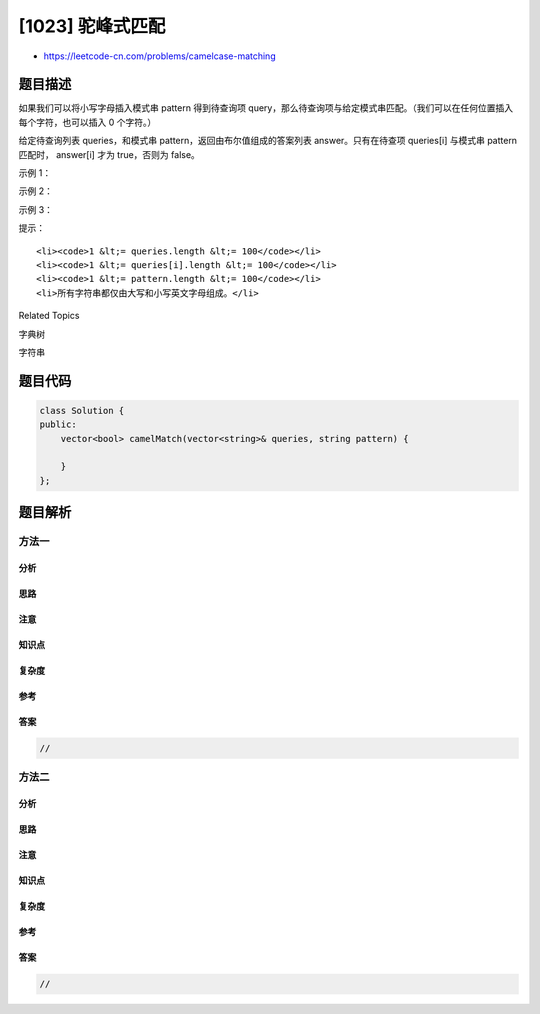 [1023] 驼峰式匹配
=================

-  https://leetcode-cn.com/problems/camelcase-matching

题目描述
--------

.. raw:: html

   <p>

如果我们可以将小写字母插入模式串 pattern 得到待查询项 query，那么待查询项与给定模式串匹配。（我们可以在任何位置插入每个字符，也可以插入
0 个字符。）

.. raw:: html

   </p>

.. raw:: html

   <p>

给定待查询列表 queries，和模式串 pattern，返回由布尔值组成的答案列表 answer。只有在待查项 queries[i]
与模式串 pattern 匹配时， answer[i] 才为 true，否则为 false。

.. raw:: html

   </p>

.. raw:: html

   <p>

 

.. raw:: html

   </p>

.. raw:: html

   <p>

示例 1：

.. raw:: html

   </p>

.. raw:: html

   <pre><strong>输入：</strong>queries = [&quot;FooBar&quot;,&quot;FooBarTest&quot;,&quot;FootBall&quot;,&quot;FrameBuffer&quot;,&quot;ForceFeedBack&quot;], pattern = &quot;FB&quot;
   <strong>输出：</strong>[true,false,true,true,false]
   <strong>示例：</strong>
   &quot;FooBar&quot; 可以这样生成：&quot;F&quot; + &quot;oo&quot; + &quot;B&quot; + &quot;ar&quot;。
   &quot;FootBall&quot; 可以这样生成：&quot;F&quot; + &quot;oot&quot; + &quot;B&quot; + &quot;all&quot;.
   &quot;FrameBuffer&quot; 可以这样生成：&quot;F&quot; + &quot;rame&quot; + &quot;B&quot; + &quot;uffer&quot;.</pre>

.. raw:: html

   <p>

示例 2：

.. raw:: html

   </p>

.. raw:: html

   <pre><strong>输入：</strong>queries = [&quot;FooBar&quot;,&quot;FooBarTest&quot;,&quot;FootBall&quot;,&quot;FrameBuffer&quot;,&quot;ForceFeedBack&quot;], pattern = &quot;FoBa&quot;
   <strong>输出：</strong>[true,false,true,false,false]
   <strong>解释：</strong>
   &quot;FooBar&quot; 可以这样生成：&quot;Fo&quot; + &quot;o&quot; + &quot;Ba&quot; + &quot;r&quot;.
   &quot;FootBall&quot; 可以这样生成：&quot;Fo&quot; + &quot;ot&quot; + &quot;Ba&quot; + &quot;ll&quot;.
   </pre>

.. raw:: html

   <p>

示例 3：

.. raw:: html

   </p>

.. raw:: html

   <pre><strong>输出：</strong>queries = [&quot;FooBar&quot;,&quot;FooBarTest&quot;,&quot;FootBall&quot;,&quot;FrameBuffer&quot;,&quot;ForceFeedBack&quot;], pattern = &quot;FoBaT&quot;
   <strong>输入：</strong>[false,true,false,false,false]
   <strong>解释： </strong>
   &quot;FooBarTest&quot; 可以这样生成：&quot;Fo&quot; + &quot;o&quot; + &quot;Ba&quot; + &quot;r&quot; + &quot;T&quot; + &quot;est&quot;.
   </pre>

.. raw:: html

   <p>

 

.. raw:: html

   </p>

.. raw:: html

   <p>

提示：

.. raw:: html

   </p>

.. raw:: html

   <ol>

::

    <li><code>1 &lt;= queries.length &lt;= 100</code></li>
    <li><code>1 &lt;= queries[i].length &lt;= 100</code></li>
    <li><code>1 &lt;= pattern.length &lt;= 100</code></li>
    <li>所有字符串都仅由大写和小写英文字母组成。</li>

.. raw:: html

   </ol>

.. raw:: html

   <div>

.. raw:: html

   <div>

Related Topics

.. raw:: html

   </div>

.. raw:: html

   <div>

.. raw:: html

   <li>

字典树

.. raw:: html

   </li>

.. raw:: html

   <li>

字符串

.. raw:: html

   </li>

.. raw:: html

   </div>

.. raw:: html

   </div>

题目代码
--------

.. code:: cpp

    class Solution {
    public:
        vector<bool> camelMatch(vector<string>& queries, string pattern) {

        }
    };

题目解析
--------

方法一
~~~~~~

分析
^^^^

思路
^^^^

注意
^^^^

知识点
^^^^^^

复杂度
^^^^^^

参考
^^^^

答案
^^^^

.. code:: cpp

    //

方法二
~~~~~~

分析
^^^^

思路
^^^^

注意
^^^^

知识点
^^^^^^

复杂度
^^^^^^

参考
^^^^

答案
^^^^

.. code:: cpp

    //
